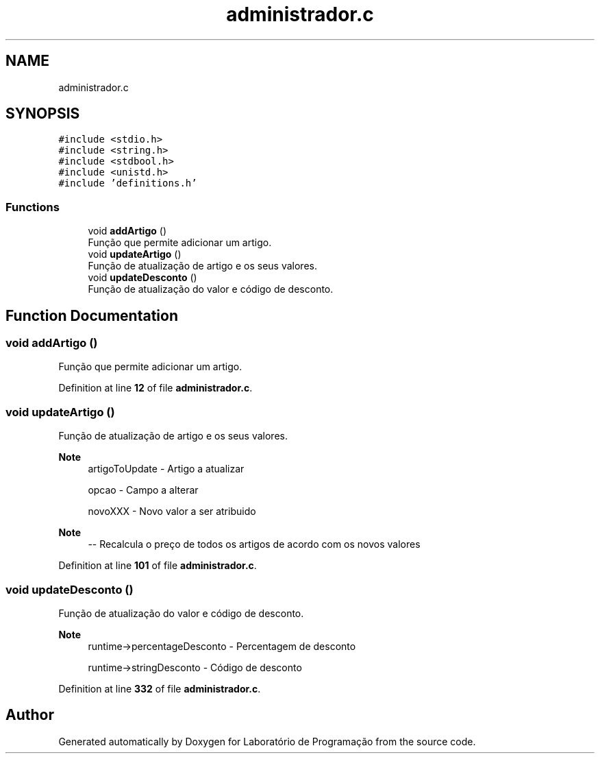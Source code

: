 .TH "administrador.c" 3 "Fri Jan 14 2022" "Version Grupo 2" "Laboratório de Programação" \" -*- nroff -*-
.ad l
.nh
.SH NAME
administrador.c
.SH SYNOPSIS
.br
.PP
\fC#include <stdio\&.h>\fP
.br
\fC#include <string\&.h>\fP
.br
\fC#include <stdbool\&.h>\fP
.br
\fC#include <unistd\&.h>\fP
.br
\fC#include 'definitions\&.h'\fP
.br

.SS "Functions"

.in +1c
.ti -1c
.RI "void \fBaddArtigo\fP ()"
.br
.RI "Função que permite adicionar um artigo\&. "
.ti -1c
.RI "void \fBupdateArtigo\fP ()"
.br
.RI "Função de atualização de artigo e os seus valores\&. "
.ti -1c
.RI "void \fBupdateDesconto\fP ()"
.br
.RI "Função de atualização do valor e código de desconto\&. "
.in -1c
.SH "Function Documentation"
.PP 
.SS "void addArtigo ()"

.PP
Função que permite adicionar um artigo\&. 
.PP
Definition at line \fB12\fP of file \fBadministrador\&.c\fP\&.
.SS "void updateArtigo ()"

.PP
Função de atualização de artigo e os seus valores\&. 
.PP
\fBNote\fP
.RS 4
artigoToUpdate - Artigo a atualizar 
.PP
opcao - Campo a alterar 
.PP
novoXXX - Novo valor a ser atribuido 
.RE
.PP

.PP
\fBNote\fP
.RS 4
-- Recalcula o preço de todos os artigos de acordo com os novos valores
.RE
.PP

.PP
Definition at line \fB101\fP of file \fBadministrador\&.c\fP\&.
.SS "void updateDesconto ()"

.PP
Função de atualização do valor e código de desconto\&. 
.PP
\fBNote\fP
.RS 4
runtime->percentageDesconto - Percentagem de desconto 
.PP
runtime->stringDesconto - Código de desconto 
.RE
.PP

.PP
Definition at line \fB332\fP of file \fBadministrador\&.c\fP\&.
.SH "Author"
.PP 
Generated automatically by Doxygen for Laboratório de Programação from the source code\&.
